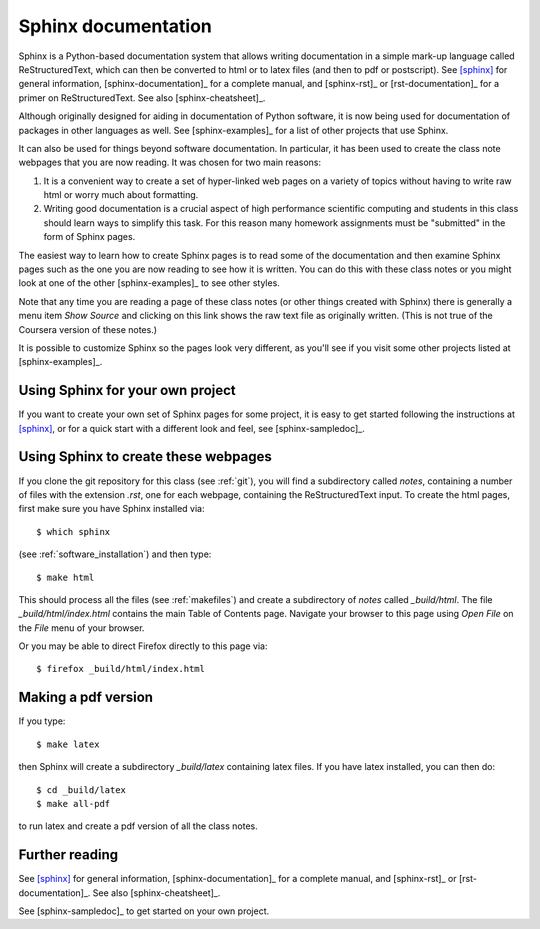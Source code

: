 
.. _sphinx:

=============================================================
Sphinx documentation 
=============================================================

Sphinx is a Python-based documentation system that allows writing
documentation in a simple mark-up language called ReStructuredText, which
can then be converted to html or to latex files (and then to pdf or
postscript).  See [sphinx]_ for general information, 
[sphinx-documentation]_ for a
complete manual, and [sphinx-rst]_ or [rst-documentation]_
for a primer on ReStructuredText.
See also [sphinx-cheatsheet]_.

Although originally designed for aiding in documentation of Python software,
it is now being used for documentation of packages in other languages as
well.  See [sphinx-examples]_ for a list of other projects that use Sphinx.

It can also be used for things beyond software documentation.  In
particular, it has been used to create the class note webpages that you are
now reading.  It was chosen for two main reasons:

#. It is a convenient way to create a set of hyper-linked web pages on a variety
   of topics without having to write raw html or worry much about formatting.

#. Writing good documentation is a crucial aspect of high performance
   scientific computing and students in this class should learn ways to
   simplify this task.  For this reason many homework assignments must be
   "submitted" in the form of Sphinx pages.

The easiest way to learn how to create Sphinx pages is to read some of the
documentation 
and then examine Sphinx pages such as the one you are now reading to see how
it is written.  You can do this with these class notes or you might look at
one of the other [sphinx-examples]_ to see other styles.

Note that any time you are reading a page of these class notes (or other
things created with Sphinx) there is generally a menu item *Show Source* 
and clicking on
this link shows the raw text file as originally written.  
(This is not true of the Coursera version of these notes.)

It is possible to customize Sphinx so the pages look very different, as
you'll see if you visit some other projects listed at [sphinx-examples]_.

Using Sphinx for your own project
---------------------------------

If you want to create your own set of Sphinx pages for some project, it is
easy to get started following the instructions at [sphinx]_, or for a quick
start with a different look and feel, see [sphinx-sampledoc]_.

Using Sphinx to create these webpages
-------------------------------------

If you clone the git repository for this class (see :ref:`git`), you will find
a subdirectory called *notes*, containing a number of files with the
extension *.rst*, one for each webpage, containing the ReStructuredText
input.  To create the html pages, first make sure you have Sphinx installed
via::

        $ which sphinx

(see :ref:`software_installation`) and then type::

        $ make html

This should process all the files (see :ref:`makefiles`) and create a
subdirectory of *notes* called *_build/html*.  The file
*_build/html/index.html* contains the main Table of Contents page.
Navigate your browser to this page using *Open File* on the *File* menu of
your browser. 

Or you may be able to direct Firefox directly to this page via::

        $ firefox _build/html/index.html

Making a pdf version
--------------------

If you type::

        $ make latex

then Sphinx will create a subdirectory *_build/latex* containing latex
files.  If you have latex installed, you can then do::

        $ cd _build/latex
        $ make all-pdf

to run latex and create a pdf version of all the class notes.




Further reading
---------------

See [sphinx]_ for general information, [sphinx-documentation]_ for a
complete manual, and [sphinx-rst]_ or [rst-documentation]_.
See also [sphinx-cheatsheet]_.

See [sphinx-sampledoc]_ to get started on your own project.


